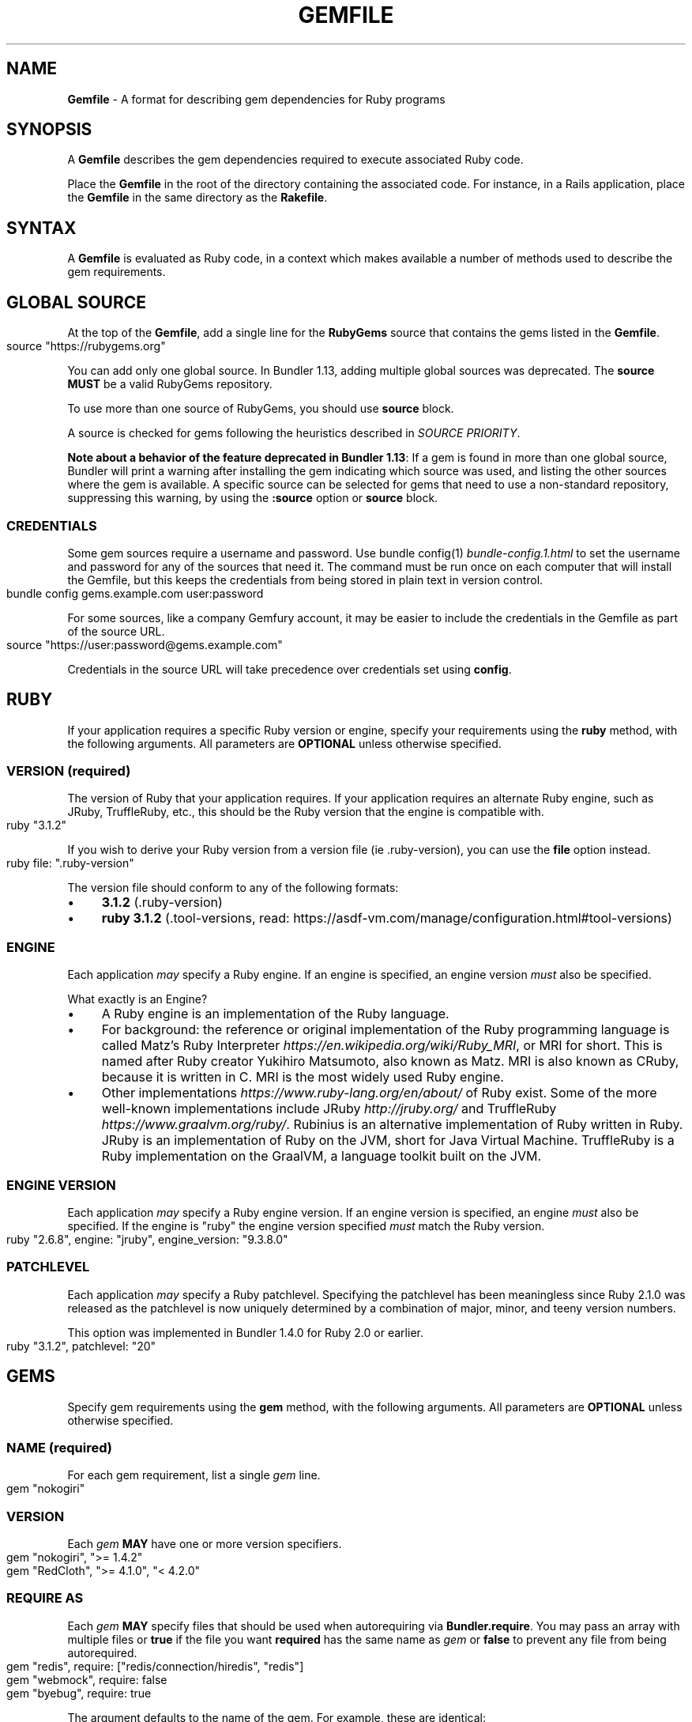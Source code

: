 .\" generated with nRonn/v0.11.1
.\" https://github.com/n-ronn/nronn/tree/0.11.1
.TH "GEMFILE" "5" "December 2023" ""
.SH "NAME"
\fBGemfile\fR \- A format for describing gem dependencies for Ruby programs
.SH "SYNOPSIS"
A \fBGemfile\fR describes the gem dependencies required to execute associated Ruby code\.
.P
Place the \fBGemfile\fR in the root of the directory containing the associated code\. For instance, in a Rails application, place the \fBGemfile\fR in the same directory as the \fBRakefile\fR\.
.SH "SYNTAX"
A \fBGemfile\fR is evaluated as Ruby code, in a context which makes available a number of methods used to describe the gem requirements\.
.SH "GLOBAL SOURCE"
At the top of the \fBGemfile\fR, add a single line for the \fBRubyGems\fR source that contains the gems listed in the \fBGemfile\fR\.
.IP "" 4
.nf
source "https://rubygems\.org"
.fi
.IP "" 0
.P
You can add only one global source\. In Bundler 1\.13, adding multiple global sources was deprecated\. The \fBsource\fR \fBMUST\fR be a valid RubyGems repository\.
.P
To use more than one source of RubyGems, you should use \fI\fBsource\fR block\fR\.
.P
A source is checked for gems following the heuristics described in \fISOURCE PRIORITY\fR\.
.P
\fBNote about a behavior of the feature deprecated in Bundler 1\.13\fR: If a gem is found in more than one global source, Bundler will print a warning after installing the gem indicating which source was used, and listing the other sources where the gem is available\. A specific source can be selected for gems that need to use a non\-standard repository, suppressing this warning, by using the \fI\fB:source\fR option\fR or \fBsource\fR block\.
.SS "CREDENTIALS"
Some gem sources require a username and password\. Use bundle config(1) \fIbundle\-config\.1\.html\fR to set the username and password for any of the sources that need it\. The command must be run once on each computer that will install the Gemfile, but this keeps the credentials from being stored in plain text in version control\.
.IP "" 4
.nf
bundle config gems\.example\.com user:password
.fi
.IP "" 0
.P
For some sources, like a company Gemfury account, it may be easier to include the credentials in the Gemfile as part of the source URL\.
.IP "" 4
.nf
source "https://user:password@gems\.example\.com"
.fi
.IP "" 0
.P
Credentials in the source URL will take precedence over credentials set using \fBconfig\fR\.
.SH "RUBY"
If your application requires a specific Ruby version or engine, specify your requirements using the \fBruby\fR method, with the following arguments\. All parameters are \fBOPTIONAL\fR unless otherwise specified\.
.SS "VERSION (required)"
The version of Ruby that your application requires\. If your application requires an alternate Ruby engine, such as JRuby, TruffleRuby, etc\., this should be the Ruby version that the engine is compatible with\.
.IP "" 4
.nf
ruby "3\.1\.2"
.fi
.IP "" 0
.P
If you wish to derive your Ruby version from a version file (ie \.ruby\-version), you can use the \fBfile\fR option instead\.
.IP "" 4
.nf
ruby file: "\.ruby\-version"
.fi
.IP "" 0
.P
The version file should conform to any of the following formats:
.IP "\(bu" 4
\fB3\.1\.2\fR (\.ruby\-version)
.IP "\(bu" 4
\fBruby 3\.1\.2\fR (\.tool\-versions, read: https://asdf\-vm\.com/manage/configuration\.html#tool\-versions)
.IP "" 0
.SS "ENGINE"
Each application \fImay\fR specify a Ruby engine\. If an engine is specified, an engine version \fImust\fR also be specified\.
.P
What exactly is an Engine?
.IP "\(bu" 4
A Ruby engine is an implementation of the Ruby language\.
.IP "\(bu" 4
For background: the reference or original implementation of the Ruby programming language is called Matz's Ruby Interpreter \fIhttps://en\.wikipedia\.org/wiki/Ruby_MRI\fR, or MRI for short\. This is named after Ruby creator Yukihiro Matsumoto, also known as Matz\. MRI is also known as CRuby, because it is written in C\. MRI is the most widely used Ruby engine\.
.IP "\(bu" 4
Other implementations \fIhttps://www\.ruby\-lang\.org/en/about/\fR of Ruby exist\. Some of the more well\-known implementations include JRuby \fIhttp://jruby\.org/\fR and TruffleRuby \fIhttps://www\.graalvm\.org/ruby/\fR\. Rubinius is an alternative implementation of Ruby written in Ruby\. JRuby is an implementation of Ruby on the JVM, short for Java Virtual Machine\. TruffleRuby is a Ruby implementation on the GraalVM, a language toolkit built on the JVM\.
.IP "" 0
.SS "ENGINE VERSION"
Each application \fImay\fR specify a Ruby engine version\. If an engine version is specified, an engine \fImust\fR also be specified\. If the engine is "ruby" the engine version specified \fImust\fR match the Ruby version\.
.IP "" 4
.nf
ruby "2\.6\.8", engine: "jruby", engine_version: "9\.3\.8\.0"
.fi
.IP "" 0
.SS "PATCHLEVEL"
Each application \fImay\fR specify a Ruby patchlevel\. Specifying the patchlevel has been meaningless since Ruby 2\.1\.0 was released as the patchlevel is now uniquely determined by a combination of major, minor, and teeny version numbers\.
.P
This option was implemented in Bundler 1\.4\.0 for Ruby 2\.0 or earlier\.
.IP "" 4
.nf
ruby "3\.1\.2", patchlevel: "20"
.fi
.IP "" 0
.SH "GEMS"
Specify gem requirements using the \fBgem\fR method, with the following arguments\. All parameters are \fBOPTIONAL\fR unless otherwise specified\.
.SS "NAME (required)"
For each gem requirement, list a single \fIgem\fR line\.
.IP "" 4
.nf
gem "nokogiri"
.fi
.IP "" 0
.SS "VERSION"
Each \fIgem\fR \fBMAY\fR have one or more version specifiers\.
.IP "" 4
.nf
gem "nokogiri", ">= 1\.4\.2"
gem "RedCloth", ">= 4\.1\.0", "< 4\.2\.0"
.fi
.IP "" 0
.SS "REQUIRE AS"
Each \fIgem\fR \fBMAY\fR specify files that should be used when autorequiring via \fBBundler\.require\fR\. You may pass an array with multiple files or \fBtrue\fR if the file you want \fBrequired\fR has the same name as \fIgem\fR or \fBfalse\fR to prevent any file from being autorequired\.
.IP "" 4
.nf
gem "redis", require: ["redis/connection/hiredis", "redis"]
gem "webmock", require: false
gem "byebug", require: true
.fi
.IP "" 0
.P
The argument defaults to the name of the gem\. For example, these are identical:
.IP "" 4
.nf
gem "nokogiri"
gem "nokogiri", require: "nokogiri"
gem "nokogiri", require: true
.fi
.IP "" 0
.SS "GROUPS"
Each \fIgem\fR \fBMAY\fR specify membership in one or more groups\. Any \fIgem\fR that does not specify membership in any group is placed in the \fBdefault\fR group\.
.IP "" 4
.nf
gem "rspec", group: :test
gem "wirble", groups: [:development, :test]
.fi
.IP "" 0
.P
The Bundler runtime allows its two main methods, \fBBundler\.setup\fR and \fBBundler\.require\fR, to limit their impact to particular groups\.
.IP "" 4
.nf
# setup adds gems to Ruby's load path
Bundler\.setup                    # defaults to all groups
require "bundler/setup"          # same as Bundler\.setup
Bundler\.setup(:default)          # only set up the _default_ group
Bundler\.setup(:test)             # only set up the _test_ group (but `not` _default_)
Bundler\.setup(:default, :test)   # set up the _default_ and _test_ groups, but no others

# require requires all of the gems in the specified groups
Bundler\.require                  # defaults to the _default_ group
Bundler\.require(:default)        # identical
Bundler\.require(:default, :test) # requires the _default_ and _test_ groups
Bundler\.require(:test)           # requires the _test_ group
.fi
.IP "" 0
.P
The Bundler CLI allows you to specify a list of groups whose gems \fBbundle install\fR should not install with the \fBwithout\fR configuration\.
.P
To specify multiple groups to ignore, specify a list of groups separated by spaces\.
.IP "" 4
.nf
bundle config set \-\-local without test
bundle config set \-\-local without development test
.fi
.IP "" 0
.P
Also, calling \fBBundler\.setup\fR with no parameters, or calling \fBrequire "bundler/setup"\fR will setup all groups except for the ones you excluded via \fB\-\-without\fR (since they are not available)\.
.P
Note that on \fBbundle install\fR, bundler downloads and evaluates all gems, in order to create a single canonical list of all of the required gems and their dependencies\. This means that you cannot list different versions of the same gems in different groups\. For more details, see Understanding Bundler \fIhttps://bundler\.io/rationale\.html\fR\.
.SS "PLATFORMS"
If a gem should only be used in a particular platform or set of platforms, you can specify them\. Platforms are essentially identical to groups, except that you do not need to use the \fB\-\-without\fR install\-time flag to exclude groups of gems for other platforms\.
.P
There are a number of \fBGemfile\fR platforms:
.TP
\fBruby\fR
C Ruby (MRI), Rubinius, or TruffleRuby, but not Windows
.TP
\fBmri\fR
C Ruby (MRI) only, but not Windows
.TP
\fBwindows\fR
Windows C Ruby (MRI), including RubyInstaller 32\-bit and 64\-bit versions
.TP
\fBmswin\fR
Windows C Ruby (MRI), including RubyInstaller 32\-bit versions
.TP
\fBmswin64\fR
Windows C Ruby (MRI), including RubyInstaller 64\-bit versions
.TP
\fBrbx\fR
Rubinius
.TP
\fBjruby\fR
JRuby
.TP
\fBtruffleruby\fR
TruffleRuby
.P
On platforms \fBruby\fR, \fBmri\fR, \fBmswin\fR, \fBmswin64\fR, and \fBwindows\fR, you may additionally specify a version by appending the major and minor version numbers without a delimiter\. For example, to specify that a gem should only be used on platform \fBruby\fR version 3\.1, use:
.IP "" 4
.nf
ruby_31
.fi
.IP "" 0
.P
As with groups (above), you may specify one or more platforms:
.IP "" 4
.nf
gem "weakling",   platforms: :jruby
gem "ruby\-debug", platforms: :mri_31
gem "nokogiri",   platforms: [:windows_31, :jruby]
.fi
.IP "" 0
.P
All operations involving groups (\fBbundle install\fR \fIbundle\-install\.1\.html\fR, \fBBundler\.setup\fR, \fBBundler\.require\fR) behave exactly the same as if any groups not matching the current platform were explicitly excluded\.
.P
The following platform values are deprecated and should be replaced with \fBwindows\fR:
.IP "\(bu" 4
\fBmswin\fR, \fBmswin64\fR, \fBmingw32\fR, \fBx64_mingw\fR
.IP "" 0
.SS "FORCE_RUBY_PLATFORM"
If you always want the pure ruby variant of a gem to be chosen over platform specific variants, you can use the \fBforce_ruby_platform\fR option:
.IP "" 4
.nf
gem "ffi", force_ruby_platform: true
.fi
.IP "" 0
.P
This can be handy (assuming the pure ruby variant works fine) when:
.IP "\(bu" 4
You're having issues with the platform specific variant\.
.IP "\(bu" 4
The platform specific variant does not yet support a newer ruby (and thus has a \fBrequired_ruby_version\fR upper bound), but you still want your Gemfile{\.lock} files to resolve under that ruby\.
.IP "" 0
.SS "SOURCE"
You can select an alternate RubyGems repository for a gem using the ':source' option\.
.IP "" 4
.nf
gem "some_internal_gem", source: "https://gems\.example\.com"
.fi
.IP "" 0
.P
This forces the gem to be loaded from this source and ignores the global source declared at the top level of the file\. If the gem does not exist in this source, it will not be installed\.
.P
Bundler will search for child dependencies of this gem by first looking in the source selected for the parent, but if they are not found there, it will fall back on the global source\.
.P
\fBNote about a behavior of the feature deprecated in Bundler 1\.13\fR: Selecting a specific source repository this way also suppresses the ambiguous gem warning described above in \fIGLOBAL SOURCE\fR\.
.P
Using the \fB:source\fR option for an individual gem will also make that source available as a possible global source for any other gems which do not specify explicit sources\. Thus, when adding gems with explicit sources, it is recommended that you also ensure all other gems in the Gemfile are using explicit sources\.
.SS "GIT"
If necessary, you can specify that a gem is located at a particular git repository using the \fB:git\fR parameter\. The repository can be accessed via several protocols:
.TP
\fBHTTP(S)\fR
gem "rails", git: "https://github\.com/rails/rails\.git"
.TP
\fBSSH\fR
gem "rails", git: "git@github\.com:rails/rails\.git"
.TP
\fBgit\fR
gem "rails", git: "git://github\.com/rails/rails\.git"
.P
If using SSH, the user that you use to run \fBbundle install\fR \fBMUST\fR have the appropriate keys available in their \fB$HOME/\.ssh\fR\.
.P
\fBNOTE\fR: \fBhttp://\fR and \fBgit://\fR URLs should be avoided if at all possible\. These protocols are unauthenticated, so a man\-in\-the\-middle attacker can deliver malicious code and compromise your system\. HTTPS and SSH are strongly preferred\.
.P
The \fBgroup\fR, \fBplatforms\fR, and \fBrequire\fR options are available and behave exactly the same as they would for a normal gem\.
.P
A git repository \fBSHOULD\fR have at least one file, at the root of the directory containing the gem, with the extension \fB\.gemspec\fR\. This file \fBMUST\fR contain a valid gem specification, as expected by the \fBgem build\fR command\.
.P
If a git repository does not have a \fB\.gemspec\fR, bundler will attempt to create one, but it will not contain any dependencies, executables, or C extension compilation instructions\. As a result, it may fail to properly integrate into your application\.
.P
If a git repository does have a \fB\.gemspec\fR for the gem you attached it to, a version specifier, if provided, means that the git repository is only valid if the \fB\.gemspec\fR specifies a version matching the version specifier\. If not, bundler will print a warning\.
.IP "" 4
.nf
gem "rails", "2\.3\.8", git: "https://github\.com/rails/rails\.git"
# bundle install will fail, because the \.gemspec in the rails
# repository's master branch specifies version 3\.0\.0
.fi
.IP "" 0
.P
If a git repository does \fBnot\fR have a \fB\.gemspec\fR for the gem you attached it to, a version specifier \fBMUST\fR be provided\. Bundler will use this version in the simple \fB\.gemspec\fR it creates\.
.P
Git repositories support a number of additional options\.
.TP
\fBbranch\fR, \fBtag\fR, and \fBref\fR
You \fBMUST\fR only specify at most one of these options\. The default is \fBbranch: "master"\fR\. For example:
.IP
gem "rails", git: "https://github\.com/rails/rails\.git", branch: "5\-0\-stable"
.IP
gem "rails", git: "https://github\.com/rails/rails\.git", tag: "v5\.0\.0"
.IP
gem "rails", git: "https://github\.com/rails/rails\.git", ref: "4aded"
.TP
\fBsubmodules\fR
For reference, a git submodule \fIhttps://git\-scm\.com/book/en/v2/Git\-Tools\-Submodules\fR lets you have another git repository within a subfolder of your repository\. Specify \fBsubmodules: true\fR to cause bundler to expand any submodules included in the git repository
.P
If a git repository contains multiple \fB\.gemspecs\fR, each \fB\.gemspec\fR represents a gem located at the same place in the file system as the \fB\.gemspec\fR\.
.IP "" 4
.nf
|~rails                   [git root]
| |\-rails\.gemspec         [rails gem located here]
|~actionpack
| |\-actionpack\.gemspec    [actionpack gem located here]
|~activesupport
| |\-activesupport\.gemspec [activesupport gem located here]
|\|\.\|\.\|\.
.fi
.IP "" 0
.P
To install a gem located in a git repository, bundler changes to the directory containing the gemspec, runs \fBgem build name\.gemspec\fR and then installs the resulting gem\. The \fBgem build\fR command, which comes standard with Rubygems, evaluates the \fB\.gemspec\fR in the context of the directory in which it is located\.
.SS "GIT SOURCE"
A custom git source can be defined via the \fBgit_source\fR method\. Provide the source's name as an argument, and a block which receives a single argument and interpolates it into a string to return the full repo address:
.IP "" 4
.nf
git_source(:stash){ |repo_name| "https://stash\.corp\.acme\.pl/#{repo_name}\.git" }
gem 'rails', stash: 'forks/rails'
.fi
.IP "" 0
.P
In addition, if you wish to choose a specific branch:
.IP "" 4
.nf
gem "rails", stash: "forks/rails", branch: "branch_name"
.fi
.IP "" 0
.SS "GITHUB"
\fBNOTE\fR: This shorthand should be avoided until Bundler 2\.0, since it currently expands to an insecure \fBgit://\fR URL\. This allows a man\-in\-the\-middle attacker to compromise your system\.
.P
If the git repository you want to use is hosted on GitHub and is public, you can use the :github shorthand to specify the github username and repository name (without the trailing "\.git"), separated by a slash\. If both the username and repository name are the same, you can omit one\.
.IP "" 4
.nf
gem "rails", github: "rails/rails"
gem "rails", github: "rails"
.fi
.IP "" 0
.P
Are both equivalent to
.IP "" 4
.nf
gem "rails", git: "https://github\.com/rails/rails\.git"
.fi
.IP "" 0
.P
Since the \fBgithub\fR method is a specialization of \fBgit_source\fR, it accepts a \fB:branch\fR named argument\.
.P
You can also directly pass a pull request URL:
.IP "" 4
.nf
gem "rails", github: "https://github\.com/rails/rails/pull/43753"
.fi
.IP "" 0
.P
Which is equivalent to:
.IP "" 4
.nf
gem "rails", github: "rails/rails", branch: "refs/pull/43753/head"
.fi
.IP "" 0
.SS "GIST"
If the git repository you want to use is hosted as a GitHub Gist and is public, you can use the :gist shorthand to specify the gist identifier (without the trailing "\.git")\.
.IP "" 4
.nf
gem "the_hatch", gist: "4815162342"
.fi
.IP "" 0
.P
Is equivalent to:
.IP "" 4
.nf
gem "the_hatch", git: "https://gist\.github\.com/4815162342\.git"
.fi
.IP "" 0
.P
Since the \fBgist\fR method is a specialization of \fBgit_source\fR, it accepts a \fB:branch\fR named argument\.
.SS "BITBUCKET"
If the git repository you want to use is hosted on Bitbucket and is public, you can use the :bitbucket shorthand to specify the bitbucket username and repository name (without the trailing "\.git"), separated by a slash\. If both the username and repository name are the same, you can omit one\.
.IP "" 4
.nf
gem "rails", bitbucket: "rails/rails"
gem "rails", bitbucket: "rails"
.fi
.IP "" 0
.P
Are both equivalent to
.IP "" 4
.nf
gem "rails", git: "https://rails@bitbucket\.org/rails/rails\.git"
.fi
.IP "" 0
.P
Since the \fBbitbucket\fR method is a specialization of \fBgit_source\fR, it accepts a \fB:branch\fR named argument\.
.SS "PATH"
You can specify that a gem is located in a particular location on the file system\. Relative paths are resolved relative to the directory containing the \fBGemfile\fR\.
.P
Similar to the semantics of the \fB:git\fR option, the \fB:path\fR option requires that the directory in question either contains a \fB\.gemspec\fR for the gem, or that you specify an explicit version that bundler should use\.
.P
Unlike \fB:git\fR, bundler does not compile C extensions for gems specified as paths\.
.IP "" 4
.nf
gem "rails", path: "vendor/rails"
.fi
.IP "" 0
.P
If you would like to use multiple local gems directly from the filesystem, you can set a global \fBpath\fR option to the path containing the gem's files\. This will automatically load gemspec files from subdirectories\.
.IP "" 4
.nf
path 'components' do
  gem 'admin_ui'
  gem 'public_ui'
end
.fi
.IP "" 0
.SH "BLOCK FORM OF SOURCE, GIT, PATH, GROUP and PLATFORMS"
The \fB:source\fR, \fB:git\fR, \fB:path\fR, \fB:group\fR, and \fB:platforms\fR options may be applied to a group of gems by using block form\.
.IP "" 4
.nf
source "https://gems\.example\.com" do
  gem "some_internal_gem"
  gem "another_internal_gem"
end

git "https://github\.com/rails/rails\.git" do
  gem "activesupport"
  gem "actionpack"
end

platforms :ruby do
  gem "ruby\-debug"
  gem "sqlite3"
end

group :development, optional: true do
  gem "wirble"
  gem "faker"
end
.fi
.IP "" 0
.P
In the case of the group block form the :optional option can be given to prevent a group from being installed unless listed in the \fB\-\-with\fR option given to the \fBbundle install\fR command\.
.P
In the case of the \fBgit\fR block form, the \fB:ref\fR, \fB:branch\fR, \fB:tag\fR, and \fB:submodules\fR options may be passed to the \fBgit\fR method, and all gems in the block will inherit those options\.
.P
The presence of a \fBsource\fR block in a Gemfile also makes that source available as a possible global source for any other gems which do not specify explicit sources\. Thus, when defining source blocks, it is recommended that you also ensure all other gems in the Gemfile are using explicit sources, either via source blocks or \fB:source\fR directives on individual gems\.
.SH "INSTALL_IF"
The \fBinstall_if\fR method allows gems to be installed based on a proc or lambda\. This is especially useful for optional gems that can only be used if certain software is installed or some other conditions are met\.
.IP "" 4
.nf
install_if \-> { RUBY_PLATFORM =~ /darwin/ } do
  gem "pasteboard"
end
.fi
.IP "" 0
.SH "GEMSPEC"
The \fB\.gemspec\fR \fIhttp://guides\.rubygems\.org/specification\-reference/\fR file is where you provide metadata about your gem to Rubygems\. Some required Gemspec attributes include the name, description, and homepage of your gem\. This is also where you specify the dependencies your gem needs to run\.
.P
If you wish to use Bundler to help install dependencies for a gem while it is being developed, use the \fBgemspec\fR method to pull in the dependencies listed in the \fB\.gemspec\fR file\.
.P
The \fBgemspec\fR method adds any runtime dependencies as gem requirements in the default group\. It also adds development dependencies as gem requirements in the \fBdevelopment\fR group\. Finally, it adds a gem requirement on your project (\fBpath: '\.'\fR)\. In conjunction with \fBBundler\.setup\fR, this allows you to require project files in your test code as you would if the project were installed as a gem; you need not manipulate the load path manually or require project files via relative paths\.
.P
The \fBgemspec\fR method supports optional \fB:path\fR, \fB:glob\fR, \fB:name\fR, and \fB:development_group\fR options, which control where bundler looks for the \fB\.gemspec\fR, the glob it uses to look for the gemspec (defaults to: \fB{,*,*/*}\.gemspec\fR), what named \fB\.gemspec\fR it uses (if more than one is present), and which group development dependencies are included in\.
.P
When a \fBgemspec\fR dependency encounters version conflicts during resolution, the local version under development will always be selected \-\- even if there are remote versions that better match other requirements for the \fBgemspec\fR gem\.
.SH "SOURCE PRIORITY"
When attempting to locate a gem to satisfy a gem requirement, bundler uses the following priority order:
.IP "1." 4
The source explicitly attached to the gem (using \fB:source\fR, \fB:path\fR, or \fB:git\fR)
.IP "2." 4
For implicit gems (dependencies of explicit gems), any source, git, or path repository declared on the parent\. This results in bundler prioritizing the ActiveSupport gem from the Rails git repository over ones from \fBrubygems\.org\fR
.IP "3." 4
If neither of the above conditions are met, the global source will be used\. If multiple global sources are specified, they will be prioritized from last to first, but this is deprecated since Bundler 1\.13, so Bundler prints a warning and will abort with an error in the future\.
.IP "" 0

